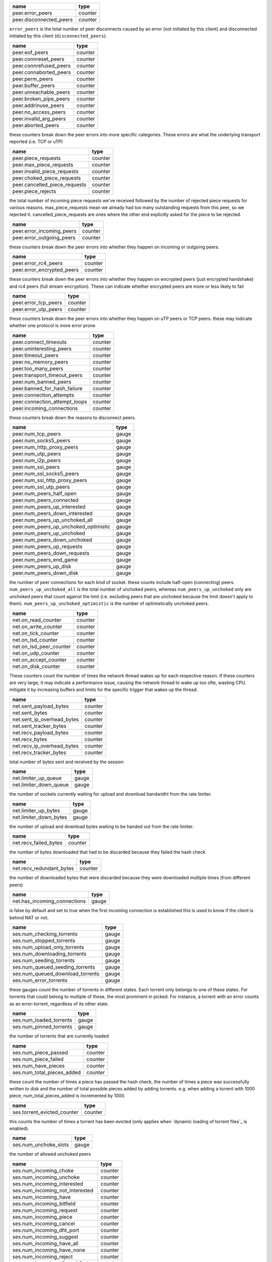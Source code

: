 .. _peer.error_peers:

.. _peer.disconnected_peers:

.. raw:: html

	<a name="peer.error_peers"></a>
	<a name="peer.disconnected_peers"></a>

+-------------------------+---------+
| name                    | type    |
+=========================+=========+
| peer.error_peers        | counter |
+-------------------------+---------+
| peer.disconnected_peers | counter |
+-------------------------+---------+


``error_peers`` is the total number of peer disconnects
caused by an error (not initiated by this client) and
disconnected initiated by this client (``disconnected_peers``).

.. _peer.eof_peers:

.. _peer.connreset_peers:

.. _peer.connrefused_peers:

.. _peer.connaborted_peers:

.. _peer.perm_peers:

.. _peer.buffer_peers:

.. _peer.unreachable_peers:

.. _peer.broken_pipe_peers:

.. _peer.addrinuse_peers:

.. _peer.no_access_peers:

.. _peer.invalid_arg_peers:

.. _peer.aborted_peers:

.. raw:: html

	<a name="peer.eof_peers"></a>
	<a name="peer.connreset_peers"></a>
	<a name="peer.connrefused_peers"></a>
	<a name="peer.connaborted_peers"></a>
	<a name="peer.perm_peers"></a>
	<a name="peer.buffer_peers"></a>
	<a name="peer.unreachable_peers"></a>
	<a name="peer.broken_pipe_peers"></a>
	<a name="peer.addrinuse_peers"></a>
	<a name="peer.no_access_peers"></a>
	<a name="peer.invalid_arg_peers"></a>
	<a name="peer.aborted_peers"></a>

+------------------------+---------+
| name                   | type    |
+========================+=========+
| peer.eof_peers         | counter |
+------------------------+---------+
| peer.connreset_peers   | counter |
+------------------------+---------+
| peer.connrefused_peers | counter |
+------------------------+---------+
| peer.connaborted_peers | counter |
+------------------------+---------+
| peer.perm_peers        | counter |
+------------------------+---------+
| peer.buffer_peers      | counter |
+------------------------+---------+
| peer.unreachable_peers | counter |
+------------------------+---------+
| peer.broken_pipe_peers | counter |
+------------------------+---------+
| peer.addrinuse_peers   | counter |
+------------------------+---------+
| peer.no_access_peers   | counter |
+------------------------+---------+
| peer.invalid_arg_peers | counter |
+------------------------+---------+
| peer.aborted_peers     | counter |
+------------------------+---------+


these counters break down the peer errors into more specific
categories. These errors are what the underlying transport
reported (i.e. TCP or uTP)

.. _peer.piece_requests:

.. _peer.max_piece_requests:

.. _peer.invalid_piece_requests:

.. _peer.choked_piece_requests:

.. _peer.cancelled_piece_requests:

.. _peer.piece_rejects:

.. raw:: html

	<a name="peer.piece_requests"></a>
	<a name="peer.max_piece_requests"></a>
	<a name="peer.invalid_piece_requests"></a>
	<a name="peer.choked_piece_requests"></a>
	<a name="peer.cancelled_piece_requests"></a>
	<a name="peer.piece_rejects"></a>

+-------------------------------+---------+
| name                          | type    |
+===============================+=========+
| peer.piece_requests           | counter |
+-------------------------------+---------+
| peer.max_piece_requests       | counter |
+-------------------------------+---------+
| peer.invalid_piece_requests   | counter |
+-------------------------------+---------+
| peer.choked_piece_requests    | counter |
+-------------------------------+---------+
| peer.cancelled_piece_requests | counter |
+-------------------------------+---------+
| peer.piece_rejects            | counter |
+-------------------------------+---------+


the total number of incoming piece requests we've received followed
by the number of rejected piece requests for various reasons.
max_piece_requests mean we already had too many outstanding requests
from this peer, so we rejected it. cancelled_piece_requests are ones
where the other end explicitly asked for the piece to be rejected.

.. _peer.error_incoming_peers:

.. _peer.error_outgoing_peers:

.. raw:: html

	<a name="peer.error_incoming_peers"></a>
	<a name="peer.error_outgoing_peers"></a>

+---------------------------+---------+
| name                      | type    |
+===========================+=========+
| peer.error_incoming_peers | counter |
+---------------------------+---------+
| peer.error_outgoing_peers | counter |
+---------------------------+---------+


these counters break down the peer errors into
whether they happen on incoming or outgoing peers.

.. _peer.error_rc4_peers:

.. _peer.error_encrypted_peers:

.. raw:: html

	<a name="peer.error_rc4_peers"></a>
	<a name="peer.error_encrypted_peers"></a>

+----------------------------+---------+
| name                       | type    |
+============================+=========+
| peer.error_rc4_peers       | counter |
+----------------------------+---------+
| peer.error_encrypted_peers | counter |
+----------------------------+---------+


these counters break down the peer errors into
whether they happen on encrypted peers (just
encrypted handshake) and rc4 peers (full stream
encryption). These can indicate whether encrypted
peers are more or less likely to fail

.. _peer.error_tcp_peers:

.. _peer.error_utp_peers:

.. raw:: html

	<a name="peer.error_tcp_peers"></a>
	<a name="peer.error_utp_peers"></a>

+----------------------+---------+
| name                 | type    |
+======================+=========+
| peer.error_tcp_peers | counter |
+----------------------+---------+
| peer.error_utp_peers | counter |
+----------------------+---------+


these counters break down the peer errors into
whether they happen on uTP peers or TCP peers.
these may indicate whether one protocol is
more error prone

.. _peer.connect_timeouts:

.. _peer.uninteresting_peers:

.. _peer.timeout_peers:

.. _peer.no_memory_peers:

.. _peer.too_many_peers:

.. _peer.transport_timeout_peers:

.. _peer.num_banned_peers:

.. _peer.banned_for_hash_failure:

.. _peer.connection_attempts:

.. _peer.connection_attempt_loops:

.. _peer.incoming_connections:

.. raw:: html

	<a name="peer.connect_timeouts"></a>
	<a name="peer.uninteresting_peers"></a>
	<a name="peer.timeout_peers"></a>
	<a name="peer.no_memory_peers"></a>
	<a name="peer.too_many_peers"></a>
	<a name="peer.transport_timeout_peers"></a>
	<a name="peer.num_banned_peers"></a>
	<a name="peer.banned_for_hash_failure"></a>
	<a name="peer.connection_attempts"></a>
	<a name="peer.connection_attempt_loops"></a>
	<a name="peer.incoming_connections"></a>

+-------------------------------+---------+
| name                          | type    |
+===============================+=========+
| peer.connect_timeouts         | counter |
+-------------------------------+---------+
| peer.uninteresting_peers      | counter |
+-------------------------------+---------+
| peer.timeout_peers            | counter |
+-------------------------------+---------+
| peer.no_memory_peers          | counter |
+-------------------------------+---------+
| peer.too_many_peers           | counter |
+-------------------------------+---------+
| peer.transport_timeout_peers  | counter |
+-------------------------------+---------+
| peer.num_banned_peers         | counter |
+-------------------------------+---------+
| peer.banned_for_hash_failure  | counter |
+-------------------------------+---------+
| peer.connection_attempts      | counter |
+-------------------------------+---------+
| peer.connection_attempt_loops | counter |
+-------------------------------+---------+
| peer.incoming_connections     | counter |
+-------------------------------+---------+


these counters break down the reasons to
disconnect peers.

.. _peer.num_tcp_peers:

.. _peer.num_socks5_peers:

.. _peer.num_http_proxy_peers:

.. _peer.num_utp_peers:

.. _peer.num_i2p_peers:

.. _peer.num_ssl_peers:

.. _peer.num_ssl_socks5_peers:

.. _peer.num_ssl_http_proxy_peers:

.. _peer.num_ssl_utp_peers:

.. _peer.num_peers_half_open:

.. _peer.num_peers_connected:

.. _peer.num_peers_up_interested:

.. _peer.num_peers_down_interested:

.. _peer.num_peers_up_unchoked_all:

.. _peer.num_peers_up_unchoked_optimistic:

.. _peer.num_peers_up_unchoked:

.. _peer.num_peers_down_unchoked:

.. _peer.num_peers_up_requests:

.. _peer.num_peers_down_requests:

.. _peer.num_peers_end_game:

.. _peer.num_peers_up_disk:

.. _peer.num_peers_down_disk:

.. raw:: html

	<a name="peer.num_tcp_peers"></a>
	<a name="peer.num_socks5_peers"></a>
	<a name="peer.num_http_proxy_peers"></a>
	<a name="peer.num_utp_peers"></a>
	<a name="peer.num_i2p_peers"></a>
	<a name="peer.num_ssl_peers"></a>
	<a name="peer.num_ssl_socks5_peers"></a>
	<a name="peer.num_ssl_http_proxy_peers"></a>
	<a name="peer.num_ssl_utp_peers"></a>
	<a name="peer.num_peers_half_open"></a>
	<a name="peer.num_peers_connected"></a>
	<a name="peer.num_peers_up_interested"></a>
	<a name="peer.num_peers_down_interested"></a>
	<a name="peer.num_peers_up_unchoked_all"></a>
	<a name="peer.num_peers_up_unchoked_optimistic"></a>
	<a name="peer.num_peers_up_unchoked"></a>
	<a name="peer.num_peers_down_unchoked"></a>
	<a name="peer.num_peers_up_requests"></a>
	<a name="peer.num_peers_down_requests"></a>
	<a name="peer.num_peers_end_game"></a>
	<a name="peer.num_peers_up_disk"></a>
	<a name="peer.num_peers_down_disk"></a>

+---------------------------------------+-------+
| name                                  | type  |
+=======================================+=======+
| peer.num_tcp_peers                    | gauge |
+---------------------------------------+-------+
| peer.num_socks5_peers                 | gauge |
+---------------------------------------+-------+
| peer.num_http_proxy_peers             | gauge |
+---------------------------------------+-------+
| peer.num_utp_peers                    | gauge |
+---------------------------------------+-------+
| peer.num_i2p_peers                    | gauge |
+---------------------------------------+-------+
| peer.num_ssl_peers                    | gauge |
+---------------------------------------+-------+
| peer.num_ssl_socks5_peers             | gauge |
+---------------------------------------+-------+
| peer.num_ssl_http_proxy_peers         | gauge |
+---------------------------------------+-------+
| peer.num_ssl_utp_peers                | gauge |
+---------------------------------------+-------+
| peer.num_peers_half_open              | gauge |
+---------------------------------------+-------+
| peer.num_peers_connected              | gauge |
+---------------------------------------+-------+
| peer.num_peers_up_interested          | gauge |
+---------------------------------------+-------+
| peer.num_peers_down_interested        | gauge |
+---------------------------------------+-------+
| peer.num_peers_up_unchoked_all        | gauge |
+---------------------------------------+-------+
| peer.num_peers_up_unchoked_optimistic | gauge |
+---------------------------------------+-------+
| peer.num_peers_up_unchoked            | gauge |
+---------------------------------------+-------+
| peer.num_peers_down_unchoked          | gauge |
+---------------------------------------+-------+
| peer.num_peers_up_requests            | gauge |
+---------------------------------------+-------+
| peer.num_peers_down_requests          | gauge |
+---------------------------------------+-------+
| peer.num_peers_end_game               | gauge |
+---------------------------------------+-------+
| peer.num_peers_up_disk                | gauge |
+---------------------------------------+-------+
| peer.num_peers_down_disk              | gauge |
+---------------------------------------+-------+


the number of peer connections for each kind of socket.
these counts include half-open (connecting) peers.
``num_peers_up_unchoked_all`` is the total number of unchoked peers,
whereas ``num_peers_up_unchoked`` only are unchoked peers that count
against the limit (i.e. excluding peers that are unchoked because the
limit doesn't apply to them). ``num_peers_up_unchoked_optimistic`` is
the number of optimistically unchoked peers.

.. _net.on_read_counter:

.. _net.on_write_counter:

.. _net.on_tick_counter:

.. _net.on_lsd_counter:

.. _net.on_lsd_peer_counter:

.. _net.on_udp_counter:

.. _net.on_accept_counter:

.. _net.on_disk_counter:

.. raw:: html

	<a name="net.on_read_counter"></a>
	<a name="net.on_write_counter"></a>
	<a name="net.on_tick_counter"></a>
	<a name="net.on_lsd_counter"></a>
	<a name="net.on_lsd_peer_counter"></a>
	<a name="net.on_udp_counter"></a>
	<a name="net.on_accept_counter"></a>
	<a name="net.on_disk_counter"></a>

+-------------------------+---------+
| name                    | type    |
+=========================+=========+
| net.on_read_counter     | counter |
+-------------------------+---------+
| net.on_write_counter    | counter |
+-------------------------+---------+
| net.on_tick_counter     | counter |
+-------------------------+---------+
| net.on_lsd_counter      | counter |
+-------------------------+---------+
| net.on_lsd_peer_counter | counter |
+-------------------------+---------+
| net.on_udp_counter      | counter |
+-------------------------+---------+
| net.on_accept_counter   | counter |
+-------------------------+---------+
| net.on_disk_counter     | counter |
+-------------------------+---------+


These counters count the number of times the
network thread wakes up for each respective
reason. If these counters are very large, it
may indicate a performance issue, causing the
network thread to wake up too ofte, wasting CPU.
mitigate it by increasing buffers and limits
for the specific trigger that wakes up the
thread.

.. _net.sent_payload_bytes:

.. _net.sent_bytes:

.. _net.sent_ip_overhead_bytes:

.. _net.sent_tracker_bytes:

.. _net.recv_payload_bytes:

.. _net.recv_bytes:

.. _net.recv_ip_overhead_bytes:

.. _net.recv_tracker_bytes:

.. raw:: html

	<a name="net.sent_payload_bytes"></a>
	<a name="net.sent_bytes"></a>
	<a name="net.sent_ip_overhead_bytes"></a>
	<a name="net.sent_tracker_bytes"></a>
	<a name="net.recv_payload_bytes"></a>
	<a name="net.recv_bytes"></a>
	<a name="net.recv_ip_overhead_bytes"></a>
	<a name="net.recv_tracker_bytes"></a>

+----------------------------+---------+
| name                       | type    |
+============================+=========+
| net.sent_payload_bytes     | counter |
+----------------------------+---------+
| net.sent_bytes             | counter |
+----------------------------+---------+
| net.sent_ip_overhead_bytes | counter |
+----------------------------+---------+
| net.sent_tracker_bytes     | counter |
+----------------------------+---------+
| net.recv_payload_bytes     | counter |
+----------------------------+---------+
| net.recv_bytes             | counter |
+----------------------------+---------+
| net.recv_ip_overhead_bytes | counter |
+----------------------------+---------+
| net.recv_tracker_bytes     | counter |
+----------------------------+---------+


total number of bytes sent and received by the session

.. _net.limiter_up_queue:

.. _net.limiter_down_queue:

.. raw:: html

	<a name="net.limiter_up_queue"></a>
	<a name="net.limiter_down_queue"></a>

+------------------------+-------+
| name                   | type  |
+========================+=======+
| net.limiter_up_queue   | gauge |
+------------------------+-------+
| net.limiter_down_queue | gauge |
+------------------------+-------+


the number of sockets currently waiting for upload and download
bandwidht from the rate limiter.

.. _net.limiter_up_bytes:

.. _net.limiter_down_bytes:

.. raw:: html

	<a name="net.limiter_up_bytes"></a>
	<a name="net.limiter_down_bytes"></a>

+------------------------+-------+
| name                   | type  |
+========================+=======+
| net.limiter_up_bytes   | gauge |
+------------------------+-------+
| net.limiter_down_bytes | gauge |
+------------------------+-------+


the number of upload and download bytes waiting to be handed out from
the rate limiter.

.. _net.recv_failed_bytes:

.. raw:: html

	<a name="net.recv_failed_bytes"></a>

+-----------------------+---------+
| name                  | type    |
+=======================+=========+
| net.recv_failed_bytes | counter |
+-----------------------+---------+


the number of bytes downloaded that had to be discarded because they
failed the hash check

.. _net.recv_redundant_bytes:

.. raw:: html

	<a name="net.recv_redundant_bytes"></a>

+--------------------------+---------+
| name                     | type    |
+==========================+=========+
| net.recv_redundant_bytes | counter |
+--------------------------+---------+


the number of downloaded bytes that were discarded because they
were downloaded multiple times (from different peers)

.. _net.has_incoming_connections:

.. raw:: html

	<a name="net.has_incoming_connections"></a>

+------------------------------+-------+
| name                         | type  |
+==============================+=======+
| net.has_incoming_connections | gauge |
+------------------------------+-------+


is false by default and set to true when
the first incoming connection is established
this is used to know if the client is behind
NAT or not.

.. _ses.num_checking_torrents:

.. _ses.num_stopped_torrents:

.. _ses.num_upload_only_torrents:

.. _ses.num_downloading_torrents:

.. _ses.num_seeding_torrents:

.. _ses.num_queued_seeding_torrents:

.. _ses.num_queued_download_torrents:

.. _ses.num_error_torrents:

.. raw:: html

	<a name="ses.num_checking_torrents"></a>
	<a name="ses.num_stopped_torrents"></a>
	<a name="ses.num_upload_only_torrents"></a>
	<a name="ses.num_downloading_torrents"></a>
	<a name="ses.num_seeding_torrents"></a>
	<a name="ses.num_queued_seeding_torrents"></a>
	<a name="ses.num_queued_download_torrents"></a>
	<a name="ses.num_error_torrents"></a>

+----------------------------------+-------+
| name                             | type  |
+==================================+=======+
| ses.num_checking_torrents        | gauge |
+----------------------------------+-------+
| ses.num_stopped_torrents         | gauge |
+----------------------------------+-------+
| ses.num_upload_only_torrents     | gauge |
+----------------------------------+-------+
| ses.num_downloading_torrents     | gauge |
+----------------------------------+-------+
| ses.num_seeding_torrents         | gauge |
+----------------------------------+-------+
| ses.num_queued_seeding_torrents  | gauge |
+----------------------------------+-------+
| ses.num_queued_download_torrents | gauge |
+----------------------------------+-------+
| ses.num_error_torrents           | gauge |
+----------------------------------+-------+


these gauges count the number of torrents in
different states. Each torrent only belongs to
one of these states. For torrents that could
belong to multiple of these, the most prominent
in picked. For instance, a torrent with an error
counts as an error-torrent, regardless of its other
state.

.. _ses.num_loaded_torrents:

.. _ses.num_pinned_torrents:

.. raw:: html

	<a name="ses.num_loaded_torrents"></a>
	<a name="ses.num_pinned_torrents"></a>

+-------------------------+-------+
| name                    | type  |
+=========================+=======+
| ses.num_loaded_torrents | gauge |
+-------------------------+-------+
| ses.num_pinned_torrents | gauge |
+-------------------------+-------+


the number of torrents that are currently loaded

.. _ses.num_piece_passed:

.. _ses.num_piece_failed:

.. _ses.num_have_pieces:

.. _ses.num_total_pieces_added:

.. raw:: html

	<a name="ses.num_piece_passed"></a>
	<a name="ses.num_piece_failed"></a>
	<a name="ses.num_have_pieces"></a>
	<a name="ses.num_total_pieces_added"></a>

+----------------------------+---------+
| name                       | type    |
+============================+=========+
| ses.num_piece_passed       | counter |
+----------------------------+---------+
| ses.num_piece_failed       | counter |
+----------------------------+---------+
| ses.num_have_pieces        | counter |
+----------------------------+---------+
| ses.num_total_pieces_added | counter |
+----------------------------+---------+


these count the number of times a piece has passed the
hash check, the number of times a piece was successfully
written to disk and the number of total possible pieces
added by adding torrents. e.g. when adding a torrent with
1000 piece, num_total_pieces_added is incremented by 1000.

.. _ses.torrent_evicted_counter:

.. raw:: html

	<a name="ses.torrent_evicted_counter"></a>

+-----------------------------+---------+
| name                        | type    |
+=============================+=========+
| ses.torrent_evicted_counter | counter |
+-----------------------------+---------+


this counts the number of times a torrent has been
evicted (only applies when `dynamic loading of torrent files`_
is enabled).

.. _ses.num_unchoke_slots:

.. raw:: html

	<a name="ses.num_unchoke_slots"></a>

+-----------------------+-------+
| name                  | type  |
+=======================+=======+
| ses.num_unchoke_slots | gauge |
+-----------------------+-------+


the number of allowed unchoked peers

.. _ses.num_incoming_choke:

.. _ses.num_incoming_unchoke:

.. _ses.num_incoming_interested:

.. _ses.num_incoming_not_interested:

.. _ses.num_incoming_have:

.. _ses.num_incoming_bitfield:

.. _ses.num_incoming_request:

.. _ses.num_incoming_piece:

.. _ses.num_incoming_cancel:

.. _ses.num_incoming_dht_port:

.. _ses.num_incoming_suggest:

.. _ses.num_incoming_have_all:

.. _ses.num_incoming_have_none:

.. _ses.num_incoming_reject:

.. _ses.num_incoming_allowed_fast:

.. _ses.num_incoming_ext_handshake:

.. _ses.num_incoming_pex:

.. _ses.num_incoming_metadata:

.. _ses.num_incoming_extended:

.. _ses.num_outgoing_choke:

.. _ses.num_outgoing_unchoke:

.. _ses.num_outgoing_interested:

.. _ses.num_outgoing_not_interested:

.. _ses.num_outgoing_have:

.. _ses.num_outgoing_bitfield:

.. _ses.num_outgoing_request:

.. _ses.num_outgoing_piece:

.. _ses.num_outgoing_cancel:

.. _ses.num_outgoing_dht_port:

.. _ses.num_outgoing_suggest:

.. _ses.num_outgoing_have_all:

.. _ses.num_outgoing_have_none:

.. _ses.num_outgoing_reject:

.. _ses.num_outgoing_allowed_fast:

.. _ses.num_outgoing_ext_handshake:

.. _ses.num_outgoing_pex:

.. _ses.num_outgoing_metadata:

.. _ses.num_outgoing_extended:

.. raw:: html

	<a name="ses.num_incoming_choke"></a>
	<a name="ses.num_incoming_unchoke"></a>
	<a name="ses.num_incoming_interested"></a>
	<a name="ses.num_incoming_not_interested"></a>
	<a name="ses.num_incoming_have"></a>
	<a name="ses.num_incoming_bitfield"></a>
	<a name="ses.num_incoming_request"></a>
	<a name="ses.num_incoming_piece"></a>
	<a name="ses.num_incoming_cancel"></a>
	<a name="ses.num_incoming_dht_port"></a>
	<a name="ses.num_incoming_suggest"></a>
	<a name="ses.num_incoming_have_all"></a>
	<a name="ses.num_incoming_have_none"></a>
	<a name="ses.num_incoming_reject"></a>
	<a name="ses.num_incoming_allowed_fast"></a>
	<a name="ses.num_incoming_ext_handshake"></a>
	<a name="ses.num_incoming_pex"></a>
	<a name="ses.num_incoming_metadata"></a>
	<a name="ses.num_incoming_extended"></a>
	<a name="ses.num_outgoing_choke"></a>
	<a name="ses.num_outgoing_unchoke"></a>
	<a name="ses.num_outgoing_interested"></a>
	<a name="ses.num_outgoing_not_interested"></a>
	<a name="ses.num_outgoing_have"></a>
	<a name="ses.num_outgoing_bitfield"></a>
	<a name="ses.num_outgoing_request"></a>
	<a name="ses.num_outgoing_piece"></a>
	<a name="ses.num_outgoing_cancel"></a>
	<a name="ses.num_outgoing_dht_port"></a>
	<a name="ses.num_outgoing_suggest"></a>
	<a name="ses.num_outgoing_have_all"></a>
	<a name="ses.num_outgoing_have_none"></a>
	<a name="ses.num_outgoing_reject"></a>
	<a name="ses.num_outgoing_allowed_fast"></a>
	<a name="ses.num_outgoing_ext_handshake"></a>
	<a name="ses.num_outgoing_pex"></a>
	<a name="ses.num_outgoing_metadata"></a>
	<a name="ses.num_outgoing_extended"></a>

+---------------------------------+---------+
| name                            | type    |
+=================================+=========+
| ses.num_incoming_choke          | counter |
+---------------------------------+---------+
| ses.num_incoming_unchoke        | counter |
+---------------------------------+---------+
| ses.num_incoming_interested     | counter |
+---------------------------------+---------+
| ses.num_incoming_not_interested | counter |
+---------------------------------+---------+
| ses.num_incoming_have           | counter |
+---------------------------------+---------+
| ses.num_incoming_bitfield       | counter |
+---------------------------------+---------+
| ses.num_incoming_request        | counter |
+---------------------------------+---------+
| ses.num_incoming_piece          | counter |
+---------------------------------+---------+
| ses.num_incoming_cancel         | counter |
+---------------------------------+---------+
| ses.num_incoming_dht_port       | counter |
+---------------------------------+---------+
| ses.num_incoming_suggest        | counter |
+---------------------------------+---------+
| ses.num_incoming_have_all       | counter |
+---------------------------------+---------+
| ses.num_incoming_have_none      | counter |
+---------------------------------+---------+
| ses.num_incoming_reject         | counter |
+---------------------------------+---------+
| ses.num_incoming_allowed_fast   | counter |
+---------------------------------+---------+
| ses.num_incoming_ext_handshake  | counter |
+---------------------------------+---------+
| ses.num_incoming_pex            | counter |
+---------------------------------+---------+
| ses.num_incoming_metadata       | counter |
+---------------------------------+---------+
| ses.num_incoming_extended       | counter |
+---------------------------------+---------+
| ses.num_outgoing_choke          | counter |
+---------------------------------+---------+
| ses.num_outgoing_unchoke        | counter |
+---------------------------------+---------+
| ses.num_outgoing_interested     | counter |
+---------------------------------+---------+
| ses.num_outgoing_not_interested | counter |
+---------------------------------+---------+
| ses.num_outgoing_have           | counter |
+---------------------------------+---------+
| ses.num_outgoing_bitfield       | counter |
+---------------------------------+---------+
| ses.num_outgoing_request        | counter |
+---------------------------------+---------+
| ses.num_outgoing_piece          | counter |
+---------------------------------+---------+
| ses.num_outgoing_cancel         | counter |
+---------------------------------+---------+
| ses.num_outgoing_dht_port       | counter |
+---------------------------------+---------+
| ses.num_outgoing_suggest        | counter |
+---------------------------------+---------+
| ses.num_outgoing_have_all       | counter |
+---------------------------------+---------+
| ses.num_outgoing_have_none      | counter |
+---------------------------------+---------+
| ses.num_outgoing_reject         | counter |
+---------------------------------+---------+
| ses.num_outgoing_allowed_fast   | counter |
+---------------------------------+---------+
| ses.num_outgoing_ext_handshake  | counter |
+---------------------------------+---------+
| ses.num_outgoing_pex            | counter |
+---------------------------------+---------+
| ses.num_outgoing_metadata       | counter |
+---------------------------------+---------+
| ses.num_outgoing_extended       | counter |
+---------------------------------+---------+


bittorrent message counters. These counters are incremented
every time a message of the corresponding type is received from
or sent to a bittorrent peer.

.. _ses.waste_piece_timed_out:

.. _ses.waste_piece_cancelled:

.. _ses.waste_piece_unknown:

.. _ses.waste_piece_seed:

.. _ses.waste_piece_end_game:

.. _ses.waste_piece_closing:

.. raw:: html

	<a name="ses.waste_piece_timed_out"></a>
	<a name="ses.waste_piece_cancelled"></a>
	<a name="ses.waste_piece_unknown"></a>
	<a name="ses.waste_piece_seed"></a>
	<a name="ses.waste_piece_end_game"></a>
	<a name="ses.waste_piece_closing"></a>

+---------------------------+---------+
| name                      | type    |
+===========================+=========+
| ses.waste_piece_timed_out | counter |
+---------------------------+---------+
| ses.waste_piece_cancelled | counter |
+---------------------------+---------+
| ses.waste_piece_unknown   | counter |
+---------------------------+---------+
| ses.waste_piece_seed      | counter |
+---------------------------+---------+
| ses.waste_piece_end_game  | counter |
+---------------------------+---------+
| ses.waste_piece_closing   | counter |
+---------------------------+---------+


the number of wasted downloaded bytes by reason of the bytes being
wasted.

.. _picker.piece_picker_partial_loops:

.. _picker.piece_picker_suggest_loops:

.. _picker.piece_picker_sequential_loops:

.. _picker.piece_picker_reverse_rare_loops:

.. _picker.piece_picker_rare_loops:

.. _picker.piece_picker_rand_start_loops:

.. _picker.piece_picker_rand_loops:

.. _picker.piece_picker_busy_loops:

.. raw:: html

	<a name="picker.piece_picker_partial_loops"></a>
	<a name="picker.piece_picker_suggest_loops"></a>
	<a name="picker.piece_picker_sequential_loops"></a>
	<a name="picker.piece_picker_reverse_rare_loops"></a>
	<a name="picker.piece_picker_rare_loops"></a>
	<a name="picker.piece_picker_rand_start_loops"></a>
	<a name="picker.piece_picker_rand_loops"></a>
	<a name="picker.piece_picker_busy_loops"></a>

+----------------------------------------+---------+
| name                                   | type    |
+========================================+=========+
| picker.piece_picker_partial_loops      | counter |
+----------------------------------------+---------+
| picker.piece_picker_suggest_loops      | counter |
+----------------------------------------+---------+
| picker.piece_picker_sequential_loops   | counter |
+----------------------------------------+---------+
| picker.piece_picker_reverse_rare_loops | counter |
+----------------------------------------+---------+
| picker.piece_picker_rare_loops         | counter |
+----------------------------------------+---------+
| picker.piece_picker_rand_start_loops   | counter |
+----------------------------------------+---------+
| picker.piece_picker_rand_loops         | counter |
+----------------------------------------+---------+
| picker.piece_picker_busy_loops         | counter |
+----------------------------------------+---------+


the number of pieces considered while picking pieces

.. _picker.reject_piece_picks:

.. _picker.unchoke_piece_picks:

.. _picker.incoming_redundant_piece_picks:

.. _picker.incoming_piece_picks:

.. _picker.end_game_piece_picks:

.. _picker.snubbed_piece_picks:

.. _picker.interesting_piece_picks:

.. _picker.hash_fail_piece_picks:

.. _disk.write_cache_blocks:

.. _disk.read_cache_blocks:

.. raw:: html

	<a name="picker.reject_piece_picks"></a>
	<a name="picker.unchoke_piece_picks"></a>
	<a name="picker.incoming_redundant_piece_picks"></a>
	<a name="picker.incoming_piece_picks"></a>
	<a name="picker.end_game_piece_picks"></a>
	<a name="picker.snubbed_piece_picks"></a>
	<a name="picker.interesting_piece_picks"></a>
	<a name="picker.hash_fail_piece_picks"></a>
	<a name="disk.write_cache_blocks"></a>
	<a name="disk.read_cache_blocks"></a>

+---------------------------------------+---------+
| name                                  | type    |
+=======================================+=========+
| picker.reject_piece_picks             | counter |
+---------------------------------------+---------+
| picker.unchoke_piece_picks            | counter |
+---------------------------------------+---------+
| picker.incoming_redundant_piece_picks | counter |
+---------------------------------------+---------+
| picker.incoming_piece_picks           | counter |
+---------------------------------------+---------+
| picker.end_game_piece_picks           | counter |
+---------------------------------------+---------+
| picker.snubbed_piece_picks            | counter |
+---------------------------------------+---------+
| picker.interesting_piece_picks        | counter |
+---------------------------------------+---------+
| picker.hash_fail_piece_picks          | counter |
+---------------------------------------+---------+
| disk.write_cache_blocks               | gauge   |
+---------------------------------------+---------+
| disk.read_cache_blocks                | gauge   |
+---------------------------------------+---------+


This breaks down the piece picks into the event that
triggered it

.. _disk.request_latency:

.. _disk.pinned_blocks:

.. _disk.disk_blocks_in_use:

.. _disk.queued_disk_jobs:

.. _disk.num_running_disk_jobs:

.. _disk.num_read_jobs:

.. _disk.num_write_jobs:

.. _disk.num_jobs:

.. _disk.num_writing_threads:

.. _disk.num_running_threads:

.. _disk.blocked_disk_jobs:

.. raw:: html

	<a name="disk.request_latency"></a>
	<a name="disk.pinned_blocks"></a>
	<a name="disk.disk_blocks_in_use"></a>
	<a name="disk.queued_disk_jobs"></a>
	<a name="disk.num_running_disk_jobs"></a>
	<a name="disk.num_read_jobs"></a>
	<a name="disk.num_write_jobs"></a>
	<a name="disk.num_jobs"></a>
	<a name="disk.num_writing_threads"></a>
	<a name="disk.num_running_threads"></a>
	<a name="disk.blocked_disk_jobs"></a>

+----------------------------+-------+
| name                       | type  |
+============================+=======+
| disk.request_latency       | gauge |
+----------------------------+-------+
| disk.pinned_blocks         | gauge |
+----------------------------+-------+
| disk.disk_blocks_in_use    | gauge |
+----------------------------+-------+
| disk.queued_disk_jobs      | gauge |
+----------------------------+-------+
| disk.num_running_disk_jobs | gauge |
+----------------------------+-------+
| disk.num_read_jobs         | gauge |
+----------------------------+-------+
| disk.num_write_jobs        | gauge |
+----------------------------+-------+
| disk.num_jobs              | gauge |
+----------------------------+-------+
| disk.num_writing_threads   | gauge |
+----------------------------+-------+
| disk.num_running_threads   | gauge |
+----------------------------+-------+
| disk.blocked_disk_jobs     | gauge |
+----------------------------+-------+


the number of microseconds it takes from receiving a request from a
peer until we're sending the response back on the socket.

.. _disk.queued_write_bytes:

.. _disk.arc_mru_size:

.. _disk.arc_mru_ghost_size:

.. _disk.arc_mfu_size:

.. _disk.arc_mfu_ghost_size:

.. _disk.arc_write_size:

.. _disk.arc_volatile_size:

.. raw:: html

	<a name="disk.queued_write_bytes"></a>
	<a name="disk.arc_mru_size"></a>
	<a name="disk.arc_mru_ghost_size"></a>
	<a name="disk.arc_mfu_size"></a>
	<a name="disk.arc_mfu_ghost_size"></a>
	<a name="disk.arc_write_size"></a>
	<a name="disk.arc_volatile_size"></a>

+-------------------------+-------+
| name                    | type  |
+=========================+=======+
| disk.queued_write_bytes | gauge |
+-------------------------+-------+
| disk.arc_mru_size       | gauge |
+-------------------------+-------+
| disk.arc_mru_ghost_size | gauge |
+-------------------------+-------+
| disk.arc_mfu_size       | gauge |
+-------------------------+-------+
| disk.arc_mfu_ghost_size | gauge |
+-------------------------+-------+
| disk.arc_write_size     | gauge |
+-------------------------+-------+
| disk.arc_volatile_size  | gauge |
+-------------------------+-------+


the number of bytes we have sent to the disk I/O
thread for writing. Every time we hear back from
the disk I/O thread with a completed write job, this
is updated to the number of bytes the disk I/O thread
is actually waiting for to be written (as opposed to
bytes just hanging out in the cache)

.. _disk.num_blocks_written:

.. _disk.num_blocks_read:

.. raw:: html

	<a name="disk.num_blocks_written"></a>
	<a name="disk.num_blocks_read"></a>

+-------------------------+---------+
| name                    | type    |
+=========================+=========+
| disk.num_blocks_written | counter |
+-------------------------+---------+
| disk.num_blocks_read    | counter |
+-------------------------+---------+


the number of blocks written and read from disk in total. A block is
16 kiB.

.. _disk.num_blocks_hashed:

.. raw:: html

	<a name="disk.num_blocks_hashed"></a>

+------------------------+---------+
| name                   | type    |
+========================+=========+
| disk.num_blocks_hashed | counter |
+------------------------+---------+


the total number of blocks run through SHA-1 hashing

.. _disk.num_blocks_cache_hits:

.. raw:: html

	<a name="disk.num_blocks_cache_hits"></a>

+----------------------------+---------+
| name                       | type    |
+============================+=========+
| disk.num_blocks_cache_hits | counter |
+----------------------------+---------+


the number of blocks read from the disk cache

.. _disk.num_write_ops:

.. _disk.num_read_ops:

.. raw:: html

	<a name="disk.num_write_ops"></a>
	<a name="disk.num_read_ops"></a>

+--------------------+---------+
| name               | type    |
+====================+=========+
| disk.num_write_ops | counter |
+--------------------+---------+
| disk.num_read_ops  | counter |
+--------------------+---------+


the number of disk I/O operation for reads and writes. One disk
operation may transfer more then one block.

.. _disk.num_read_back:

.. raw:: html

	<a name="disk.num_read_back"></a>

+--------------------+---------+
| name               | type    |
+====================+=========+
| disk.num_read_back | counter |
+--------------------+---------+


the number of blocks that had to be read back from disk in order to
hash a piece (when verifying against the piece hash)

.. _disk.disk_read_time:

.. _disk.disk_write_time:

.. _disk.disk_hash_time:

.. _disk.disk_job_time:

.. raw:: html

	<a name="disk.disk_read_time"></a>
	<a name="disk.disk_write_time"></a>
	<a name="disk.disk_hash_time"></a>
	<a name="disk.disk_job_time"></a>

+----------------------+---------+
| name                 | type    |
+======================+=========+
| disk.disk_read_time  | counter |
+----------------------+---------+
| disk.disk_write_time | counter |
+----------------------+---------+
| disk.disk_hash_time  | counter |
+----------------------+---------+
| disk.disk_job_time   | counter |
+----------------------+---------+


cumulative time spent in various disk jobs, as well
as total for all disk jobs. Measured in microseconds

.. _disk.num_fenced_read:

.. _disk.num_fenced_write:

.. _disk.num_fenced_hash:

.. _disk.num_fenced_move_storage:

.. _disk.num_fenced_release_files:

.. _disk.num_fenced_delete_files:

.. _disk.num_fenced_check_fastresume:

.. _disk.num_fenced_save_resume_data:

.. _disk.num_fenced_rename_file:

.. _disk.num_fenced_stop_torrent:

.. _disk.num_fenced_cache_piece:

.. _disk.num_fenced_flush_piece:

.. _disk.num_fenced_flush_hashed:

.. _disk.num_fenced_flush_storage:

.. _disk.num_fenced_trim_cache:

.. _disk.num_fenced_file_priority:

.. _disk.num_fenced_load_torrent:

.. _disk.num_fenced_clear_piece:

.. _disk.num_fenced_tick_storage:

.. raw:: html

	<a name="disk.num_fenced_read"></a>
	<a name="disk.num_fenced_write"></a>
	<a name="disk.num_fenced_hash"></a>
	<a name="disk.num_fenced_move_storage"></a>
	<a name="disk.num_fenced_release_files"></a>
	<a name="disk.num_fenced_delete_files"></a>
	<a name="disk.num_fenced_check_fastresume"></a>
	<a name="disk.num_fenced_save_resume_data"></a>
	<a name="disk.num_fenced_rename_file"></a>
	<a name="disk.num_fenced_stop_torrent"></a>
	<a name="disk.num_fenced_cache_piece"></a>
	<a name="disk.num_fenced_flush_piece"></a>
	<a name="disk.num_fenced_flush_hashed"></a>
	<a name="disk.num_fenced_flush_storage"></a>
	<a name="disk.num_fenced_trim_cache"></a>
	<a name="disk.num_fenced_file_priority"></a>
	<a name="disk.num_fenced_load_torrent"></a>
	<a name="disk.num_fenced_clear_piece"></a>
	<a name="disk.num_fenced_tick_storage"></a>

+----------------------------------+-------+
| name                             | type  |
+==================================+=======+
| disk.num_fenced_read             | gauge |
+----------------------------------+-------+
| disk.num_fenced_write            | gauge |
+----------------------------------+-------+
| disk.num_fenced_hash             | gauge |
+----------------------------------+-------+
| disk.num_fenced_move_storage     | gauge |
+----------------------------------+-------+
| disk.num_fenced_release_files    | gauge |
+----------------------------------+-------+
| disk.num_fenced_delete_files     | gauge |
+----------------------------------+-------+
| disk.num_fenced_check_fastresume | gauge |
+----------------------------------+-------+
| disk.num_fenced_save_resume_data | gauge |
+----------------------------------+-------+
| disk.num_fenced_rename_file      | gauge |
+----------------------------------+-------+
| disk.num_fenced_stop_torrent     | gauge |
+----------------------------------+-------+
| disk.num_fenced_cache_piece      | gauge |
+----------------------------------+-------+
| disk.num_fenced_flush_piece      | gauge |
+----------------------------------+-------+
| disk.num_fenced_flush_hashed     | gauge |
+----------------------------------+-------+
| disk.num_fenced_flush_storage    | gauge |
+----------------------------------+-------+
| disk.num_fenced_trim_cache       | gauge |
+----------------------------------+-------+
| disk.num_fenced_file_priority    | gauge |
+----------------------------------+-------+
| disk.num_fenced_load_torrent     | gauge |
+----------------------------------+-------+
| disk.num_fenced_clear_piece      | gauge |
+----------------------------------+-------+
| disk.num_fenced_tick_storage     | gauge |
+----------------------------------+-------+


for each kind of disk job, a counter of how many jobs of that kind
are currently blocked by a disk fence

.. _dht.dht_nodes:

.. raw:: html

	<a name="dht.dht_nodes"></a>

+---------------+-------+
| name          | type  |
+===============+=======+
| dht.dht_nodes | gauge |
+---------------+-------+


The number of nodes in the DHT routing table

.. _dht.dht_node_cache:

.. raw:: html

	<a name="dht.dht_node_cache"></a>

+--------------------+-------+
| name               | type  |
+====================+=======+
| dht.dht_node_cache | gauge |
+--------------------+-------+


The number of replacement nodes in the DHT routing table

.. _dht.dht_torrents:

.. raw:: html

	<a name="dht.dht_torrents"></a>

+------------------+-------+
| name             | type  |
+==================+=======+
| dht.dht_torrents | gauge |
+------------------+-------+


the number of torrents currently tracked by our DHT node

.. _dht.dht_peers:

.. raw:: html

	<a name="dht.dht_peers"></a>

+---------------+-------+
| name          | type  |
+===============+=======+
| dht.dht_peers | gauge |
+---------------+-------+


the number of peers currently tracked by our DHT node

.. _dht.dht_immutable_data:

.. raw:: html

	<a name="dht.dht_immutable_data"></a>

+------------------------+-------+
| name                   | type  |
+========================+=======+
| dht.dht_immutable_data | gauge |
+------------------------+-------+


the number of immutable data items tracked by our DHT node

.. _dht.dht_mutable_data:

.. raw:: html

	<a name="dht.dht_mutable_data"></a>

+----------------------+-------+
| name                 | type  |
+======================+=======+
| dht.dht_mutable_data | gauge |
+----------------------+-------+


the number of mutable data items tracked by our DHT node

.. _dht.dht_allocated_observers:

.. raw:: html

	<a name="dht.dht_allocated_observers"></a>

+-----------------------------+-------+
| name                        | type  |
+=============================+=======+
| dht.dht_allocated_observers | gauge |
+-----------------------------+-------+


the number of RPC observers currently allocated

.. _dht.dht_messages_in:

.. _dht.dht_messages_out:

.. raw:: html

	<a name="dht.dht_messages_in"></a>
	<a name="dht.dht_messages_out"></a>

+----------------------+---------+
| name                 | type    |
+======================+=========+
| dht.dht_messages_in  | counter |
+----------------------+---------+
| dht.dht_messages_out | counter |
+----------------------+---------+


the total number of DHT messages sent and received

.. _dht.dht_messages_out_dropped:

.. raw:: html

	<a name="dht.dht_messages_out_dropped"></a>

+------------------------------+---------+
| name                         | type    |
+==============================+=========+
| dht.dht_messages_out_dropped | counter |
+------------------------------+---------+


the number of outgoing messages that failed to be
sent

.. _dht.dht_bytes_in:

.. _dht.dht_bytes_out:

.. raw:: html

	<a name="dht.dht_bytes_in"></a>
	<a name="dht.dht_bytes_out"></a>

+-------------------+---------+
| name              | type    |
+===================+=========+
| dht.dht_bytes_in  | counter |
+-------------------+---------+
| dht.dht_bytes_out | counter |
+-------------------+---------+


the total number of bytes sent and received by the DHT

.. _dht.dht_ping_in:

.. _dht.dht_ping_out:

.. _dht.dht_find_node_in:

.. _dht.dht_find_node_out:

.. _dht.dht_get_peers_in:

.. _dht.dht_get_peers_out:

.. _dht.dht_announce_peer_in:

.. _dht.dht_announce_peer_out:

.. _dht.dht_get_in:

.. _dht.dht_get_out:

.. _dht.dht_put_in:

.. _dht.dht_put_out:

.. raw:: html

	<a name="dht.dht_ping_in"></a>
	<a name="dht.dht_ping_out"></a>
	<a name="dht.dht_find_node_in"></a>
	<a name="dht.dht_find_node_out"></a>
	<a name="dht.dht_get_peers_in"></a>
	<a name="dht.dht_get_peers_out"></a>
	<a name="dht.dht_announce_peer_in"></a>
	<a name="dht.dht_announce_peer_out"></a>
	<a name="dht.dht_get_in"></a>
	<a name="dht.dht_get_out"></a>
	<a name="dht.dht_put_in"></a>
	<a name="dht.dht_put_out"></a>

+---------------------------+---------+
| name                      | type    |
+===========================+=========+
| dht.dht_ping_in           | counter |
+---------------------------+---------+
| dht.dht_ping_out          | counter |
+---------------------------+---------+
| dht.dht_find_node_in      | counter |
+---------------------------+---------+
| dht.dht_find_node_out     | counter |
+---------------------------+---------+
| dht.dht_get_peers_in      | counter |
+---------------------------+---------+
| dht.dht_get_peers_out     | counter |
+---------------------------+---------+
| dht.dht_announce_peer_in  | counter |
+---------------------------+---------+
| dht.dht_announce_peer_out | counter |
+---------------------------+---------+
| dht.dht_get_in            | counter |
+---------------------------+---------+
| dht.dht_get_out           | counter |
+---------------------------+---------+
| dht.dht_put_in            | counter |
+---------------------------+---------+
| dht.dht_put_out           | counter |
+---------------------------+---------+


the number of DHT messages we've sent and received
by kind.

.. _dht.sent_dht_bytes:

.. _dht.recv_dht_bytes:

.. raw:: html

	<a name="dht.sent_dht_bytes"></a>
	<a name="dht.recv_dht_bytes"></a>

+--------------------+---------+
| name               | type    |
+====================+=========+
| dht.sent_dht_bytes | counter |
+--------------------+---------+
| dht.recv_dht_bytes | counter |
+--------------------+---------+


the number of bytes sent and received by the DHT

.. _utp.utp_packet_loss:

.. _utp.utp_timeout:

.. _utp.utp_packets_in:

.. _utp.utp_packets_out:

.. _utp.utp_fast_retransmit:

.. _utp.utp_packet_resend:

.. _utp.utp_samples_above_target:

.. _utp.utp_samples_below_target:

.. _utp.utp_payload_pkts_in:

.. _utp.utp_payload_pkts_out:

.. _utp.utp_invalid_pkts_in:

.. _utp.utp_redundant_pkts_in:

.. raw:: html

	<a name="utp.utp_packet_loss"></a>
	<a name="utp.utp_timeout"></a>
	<a name="utp.utp_packets_in"></a>
	<a name="utp.utp_packets_out"></a>
	<a name="utp.utp_fast_retransmit"></a>
	<a name="utp.utp_packet_resend"></a>
	<a name="utp.utp_samples_above_target"></a>
	<a name="utp.utp_samples_below_target"></a>
	<a name="utp.utp_payload_pkts_in"></a>
	<a name="utp.utp_payload_pkts_out"></a>
	<a name="utp.utp_invalid_pkts_in"></a>
	<a name="utp.utp_redundant_pkts_in"></a>

+------------------------------+---------+
| name                         | type    |
+==============================+=========+
| utp.utp_packet_loss          | counter |
+------------------------------+---------+
| utp.utp_timeout              | counter |
+------------------------------+---------+
| utp.utp_packets_in           | counter |
+------------------------------+---------+
| utp.utp_packets_out          | counter |
+------------------------------+---------+
| utp.utp_fast_retransmit      | counter |
+------------------------------+---------+
| utp.utp_packet_resend        | counter |
+------------------------------+---------+
| utp.utp_samples_above_target | counter |
+------------------------------+---------+
| utp.utp_samples_below_target | counter |
+------------------------------+---------+
| utp.utp_payload_pkts_in      | counter |
+------------------------------+---------+
| utp.utp_payload_pkts_out     | counter |
+------------------------------+---------+
| utp.utp_invalid_pkts_in      | counter |
+------------------------------+---------+
| utp.utp_redundant_pkts_in    | counter |
+------------------------------+---------+


uTP counters. Each counter represents the number of time each event
has occurred.

.. _utp.num_utp_idle:

.. _utp.num_utp_syn_sent:

.. _utp.num_utp_connected:

.. _utp.num_utp_fin_sent:

.. _utp.num_utp_close_wait:

.. raw:: html

	<a name="utp.num_utp_idle"></a>
	<a name="utp.num_utp_syn_sent"></a>
	<a name="utp.num_utp_connected"></a>
	<a name="utp.num_utp_fin_sent"></a>
	<a name="utp.num_utp_close_wait"></a>

+------------------------+-------+
| name                   | type  |
+========================+=======+
| utp.num_utp_idle       | gauge |
+------------------------+-------+
| utp.num_utp_syn_sent   | gauge |
+------------------------+-------+
| utp.num_utp_connected  | gauge |
+------------------------+-------+
| utp.num_utp_fin_sent   | gauge |
+------------------------+-------+
| utp.num_utp_close_wait | gauge |
+------------------------+-------+


the number of uTP sockets in each respective state

.. _sock_bufs.socket_send_size3:

.. _sock_bufs.socket_send_size4:

.. _sock_bufs.socket_send_size5:

.. _sock_bufs.socket_send_size6:

.. _sock_bufs.socket_send_size7:

.. _sock_bufs.socket_send_size8:

.. _sock_bufs.socket_send_size9:

.. _sock_bufs.socket_send_size10:

.. _sock_bufs.socket_send_size11:

.. _sock_bufs.socket_send_size12:

.. _sock_bufs.socket_send_size13:

.. _sock_bufs.socket_send_size14:

.. _sock_bufs.socket_send_size15:

.. _sock_bufs.socket_send_size16:

.. _sock_bufs.socket_send_size17:

.. _sock_bufs.socket_send_size18:

.. _sock_bufs.socket_send_size19:

.. _sock_bufs.socket_send_size20:

.. _sock_bufs.socket_recv_size3:

.. _sock_bufs.socket_recv_size4:

.. _sock_bufs.socket_recv_size5:

.. _sock_bufs.socket_recv_size6:

.. _sock_bufs.socket_recv_size7:

.. _sock_bufs.socket_recv_size8:

.. _sock_bufs.socket_recv_size9:

.. _sock_bufs.socket_recv_size10:

.. _sock_bufs.socket_recv_size11:

.. _sock_bufs.socket_recv_size12:

.. _sock_bufs.socket_recv_size13:

.. _sock_bufs.socket_recv_size14:

.. _sock_bufs.socket_recv_size15:

.. _sock_bufs.socket_recv_size16:

.. _sock_bufs.socket_recv_size17:

.. _sock_bufs.socket_recv_size18:

.. _sock_bufs.socket_recv_size19:

.. _sock_bufs.socket_recv_size20:

.. raw:: html

	<a name="sock_bufs.socket_send_size3"></a>
	<a name="sock_bufs.socket_send_size4"></a>
	<a name="sock_bufs.socket_send_size5"></a>
	<a name="sock_bufs.socket_send_size6"></a>
	<a name="sock_bufs.socket_send_size7"></a>
	<a name="sock_bufs.socket_send_size8"></a>
	<a name="sock_bufs.socket_send_size9"></a>
	<a name="sock_bufs.socket_send_size10"></a>
	<a name="sock_bufs.socket_send_size11"></a>
	<a name="sock_bufs.socket_send_size12"></a>
	<a name="sock_bufs.socket_send_size13"></a>
	<a name="sock_bufs.socket_send_size14"></a>
	<a name="sock_bufs.socket_send_size15"></a>
	<a name="sock_bufs.socket_send_size16"></a>
	<a name="sock_bufs.socket_send_size17"></a>
	<a name="sock_bufs.socket_send_size18"></a>
	<a name="sock_bufs.socket_send_size19"></a>
	<a name="sock_bufs.socket_send_size20"></a>
	<a name="sock_bufs.socket_recv_size3"></a>
	<a name="sock_bufs.socket_recv_size4"></a>
	<a name="sock_bufs.socket_recv_size5"></a>
	<a name="sock_bufs.socket_recv_size6"></a>
	<a name="sock_bufs.socket_recv_size7"></a>
	<a name="sock_bufs.socket_recv_size8"></a>
	<a name="sock_bufs.socket_recv_size9"></a>
	<a name="sock_bufs.socket_recv_size10"></a>
	<a name="sock_bufs.socket_recv_size11"></a>
	<a name="sock_bufs.socket_recv_size12"></a>
	<a name="sock_bufs.socket_recv_size13"></a>
	<a name="sock_bufs.socket_recv_size14"></a>
	<a name="sock_bufs.socket_recv_size15"></a>
	<a name="sock_bufs.socket_recv_size16"></a>
	<a name="sock_bufs.socket_recv_size17"></a>
	<a name="sock_bufs.socket_recv_size18"></a>
	<a name="sock_bufs.socket_recv_size19"></a>
	<a name="sock_bufs.socket_recv_size20"></a>

+------------------------------+---------+
| name                         | type    |
+==============================+=========+
| sock_bufs.socket_send_size3  | counter |
+------------------------------+---------+
| sock_bufs.socket_send_size4  | counter |
+------------------------------+---------+
| sock_bufs.socket_send_size5  | counter |
+------------------------------+---------+
| sock_bufs.socket_send_size6  | counter |
+------------------------------+---------+
| sock_bufs.socket_send_size7  | counter |
+------------------------------+---------+
| sock_bufs.socket_send_size8  | counter |
+------------------------------+---------+
| sock_bufs.socket_send_size9  | counter |
+------------------------------+---------+
| sock_bufs.socket_send_size10 | counter |
+------------------------------+---------+
| sock_bufs.socket_send_size11 | counter |
+------------------------------+---------+
| sock_bufs.socket_send_size12 | counter |
+------------------------------+---------+
| sock_bufs.socket_send_size13 | counter |
+------------------------------+---------+
| sock_bufs.socket_send_size14 | counter |
+------------------------------+---------+
| sock_bufs.socket_send_size15 | counter |
+------------------------------+---------+
| sock_bufs.socket_send_size16 | counter |
+------------------------------+---------+
| sock_bufs.socket_send_size17 | counter |
+------------------------------+---------+
| sock_bufs.socket_send_size18 | counter |
+------------------------------+---------+
| sock_bufs.socket_send_size19 | counter |
+------------------------------+---------+
| sock_bufs.socket_send_size20 | counter |
+------------------------------+---------+
| sock_bufs.socket_recv_size3  | counter |
+------------------------------+---------+
| sock_bufs.socket_recv_size4  | counter |
+------------------------------+---------+
| sock_bufs.socket_recv_size5  | counter |
+------------------------------+---------+
| sock_bufs.socket_recv_size6  | counter |
+------------------------------+---------+
| sock_bufs.socket_recv_size7  | counter |
+------------------------------+---------+
| sock_bufs.socket_recv_size8  | counter |
+------------------------------+---------+
| sock_bufs.socket_recv_size9  | counter |
+------------------------------+---------+
| sock_bufs.socket_recv_size10 | counter |
+------------------------------+---------+
| sock_bufs.socket_recv_size11 | counter |
+------------------------------+---------+
| sock_bufs.socket_recv_size12 | counter |
+------------------------------+---------+
| sock_bufs.socket_recv_size13 | counter |
+------------------------------+---------+
| sock_bufs.socket_recv_size14 | counter |
+------------------------------+---------+
| sock_bufs.socket_recv_size15 | counter |
+------------------------------+---------+
| sock_bufs.socket_recv_size16 | counter |
+------------------------------+---------+
| sock_bufs.socket_recv_size17 | counter |
+------------------------------+---------+
| sock_bufs.socket_recv_size18 | counter |
+------------------------------+---------+
| sock_bufs.socket_recv_size19 | counter |
+------------------------------+---------+
| sock_bufs.socket_recv_size20 | counter |
+------------------------------+---------+


the buffer sizes accepted by
socket send and receive calls respectively.
The larger the buffers are, the more efficient,
because it reqire fewer system calls per byte.
The size is 1 << n, where n is the number
at the end of the counter name. i.e.
8, 16, 32, 64, 128, 256, 512, 1024, 2048, 4096, 8192,
16384, 32768, 65536, 131072, 262144, 524288, 1048576
bytes

